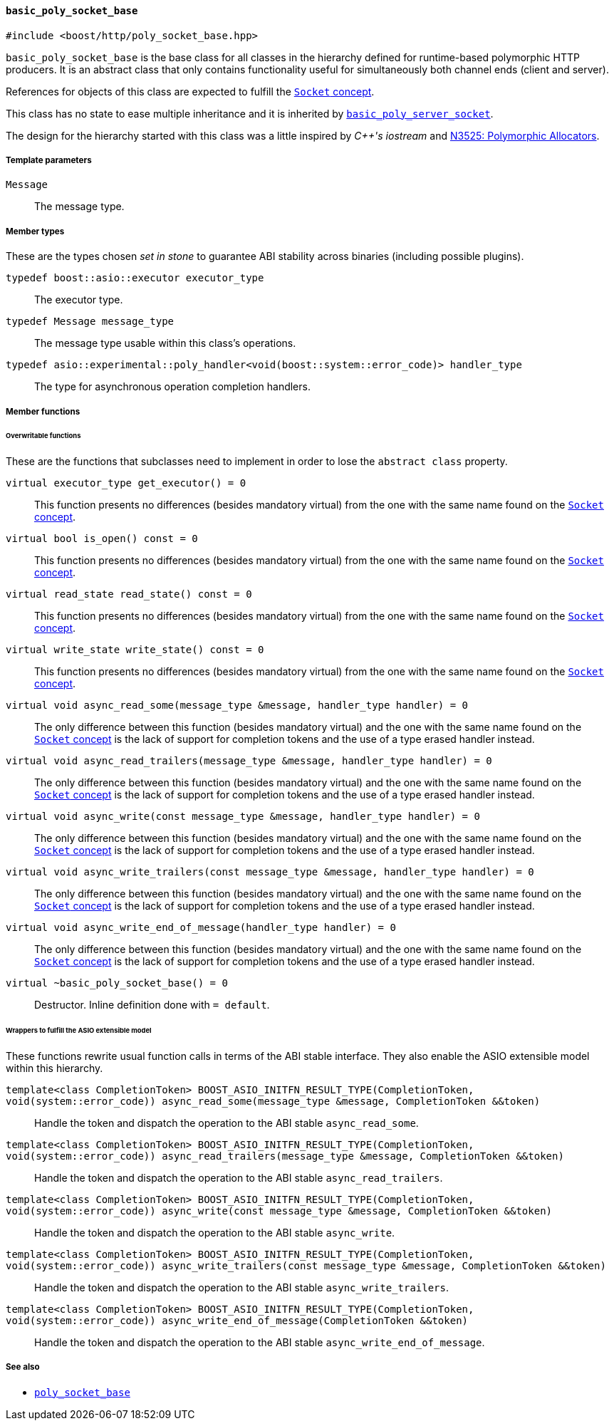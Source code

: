 [[basic_poly_socket_base]]
==== `basic_poly_socket_base`

[source,cpp]
----
#include <boost/http/poly_socket_base.hpp>
----

`basic_poly_socket_base` is the base class for all classes in the hierarchy
defined for runtime-based polymorphic HTTP producers. It is an abstract class
that only contains functionality useful for simultaneously both channel ends
(client and server).

References for objects of this class are expected to fulfill the
<<socket_concept,`Socket` concept>>.

This class has no state to ease multiple inheritance and it is inherited by
<<basic_poly_server_socket,`basic_poly_server_socket`>>.

The design for the hierarchy started with this class was a little inspired by
_{cpp}'s iostream_ and
http://www.open-std.org/jtc1/sc22/wg21/docs/papers/2013/n3525.pdf[N3525:
Polymorphic Allocators].

===== Template parameters

`Message`::

  The message type.

===== Member types

These are the types chosen _set in stone_ to guarantee ABI stability across
binaries (including possible plugins).

`typedef boost::asio::executor executor_type`::

  The executor type.

`typedef Message message_type`::

  The message type usable within this class's operations.

`typedef asio::experimental::poly_handler<void(boost::system::error_code)> handler_type`::

  The type for asynchronous operation completion handlers.

===== Member functions

====== Overwritable functions

These are the functions that subclasses need to implement in order to lose the
`abstract class` property.

`virtual executor_type get_executor() = 0`::

  This function presents no differences (besides mandatory virtual) from the one
  with the same name found on the <<socket_concept,`Socket` concept>>.

`virtual bool is_open() const = 0`::

  This function presents no differences (besides mandatory virtual) from the one
  with the same name found on the <<socket_concept,`Socket` concept>>.

`virtual read_state read_state() const = 0`::

  This function presents no differences (besides mandatory virtual) from the one
  with the same name found on the <<socket_concept,`Socket` concept>>.

`virtual write_state write_state() const = 0`::

  This function presents no differences (besides mandatory virtual) from the one
  with the same name found on the <<socket_concept,`Socket` concept>>.

`virtual void async_read_some(message_type &message, handler_type handler) = 0`::

  The only difference between this function (besides mandatory virtual) and the
  one with the same name found on the <<socket_concept,`Socket` concept>> is the
  lack of support for completion tokens and the use of a type erased handler
  instead.

`virtual void async_read_trailers(message_type &message, handler_type handler) = 0`::

  The only difference between this function (besides mandatory virtual) and the
  one with the same name found on the <<socket_concept,`Socket` concept>> is the
  lack of support for completion tokens and the use of a type erased handler
  instead.

`virtual void async_write(const message_type &message, handler_type handler) = 0`::

  The only difference between this function (besides mandatory virtual) and the
  one with the same name found on the <<socket_concept,`Socket` concept>> is the
  lack of support for completion tokens and the use of a type erased handler
  instead.

`virtual void async_write_trailers(const message_type &message, handler_type handler) = 0`::

  The only difference between this function (besides mandatory virtual) and the
  one with the same name found on the <<socket_concept,`Socket` concept>> is the
  lack of support for completion tokens and the use of a type erased handler
  instead.

`virtual void async_write_end_of_message(handler_type handler) = 0`::

  The only difference between this function (besides mandatory virtual) and the
  one with the same name found on the <<socket_concept,`Socket` concept>> is the
  lack of support for completion tokens and the use of a type erased handler
  instead.

`virtual ~basic_poly_socket_base() = 0`::

  Destructor. Inline definition done with `= default`.

====== Wrappers to fulfill the ASIO extensible model

These functions rewrite usual function calls in terms of the ABI stable
interface. They also enable the ASIO extensible model within this hierarchy.

`template<class CompletionToken> BOOST_ASIO_INITFN_RESULT_TYPE(CompletionToken, void(system::error_code)) async_read_some(message_type &message, CompletionToken &&token)`::

  Handle the token and dispatch the operation to the ABI stable
  `async_read_some`.

`template<class CompletionToken> BOOST_ASIO_INITFN_RESULT_TYPE(CompletionToken, void(system::error_code)) async_read_trailers(message_type &message, CompletionToken &&token)`::

  Handle the token and dispatch the operation to the ABI stable
  `async_read_trailers`.

`template<class CompletionToken> BOOST_ASIO_INITFN_RESULT_TYPE(CompletionToken, void(system::error_code)) async_write(const message_type &message, CompletionToken &&token)`::

  Handle the token and dispatch the operation to the ABI stable
  `async_write`.

`template<class CompletionToken> BOOST_ASIO_INITFN_RESULT_TYPE(CompletionToken, void(system::error_code)) async_write_trailers(const message_type &message, CompletionToken &&token)`::

  Handle the token and dispatch the operation to the ABI stable
  `async_write_trailers`.

`template<class CompletionToken> BOOST_ASIO_INITFN_RESULT_TYPE(CompletionToken, void(system::error_code)) async_write_end_of_message(CompletionToken &&token)`::

  Handle the token and dispatch the operation to the ABI stable
  `async_write_end_of_message`.

===== See also

* <<poly_socket_base,`poly_socket_base`>>
